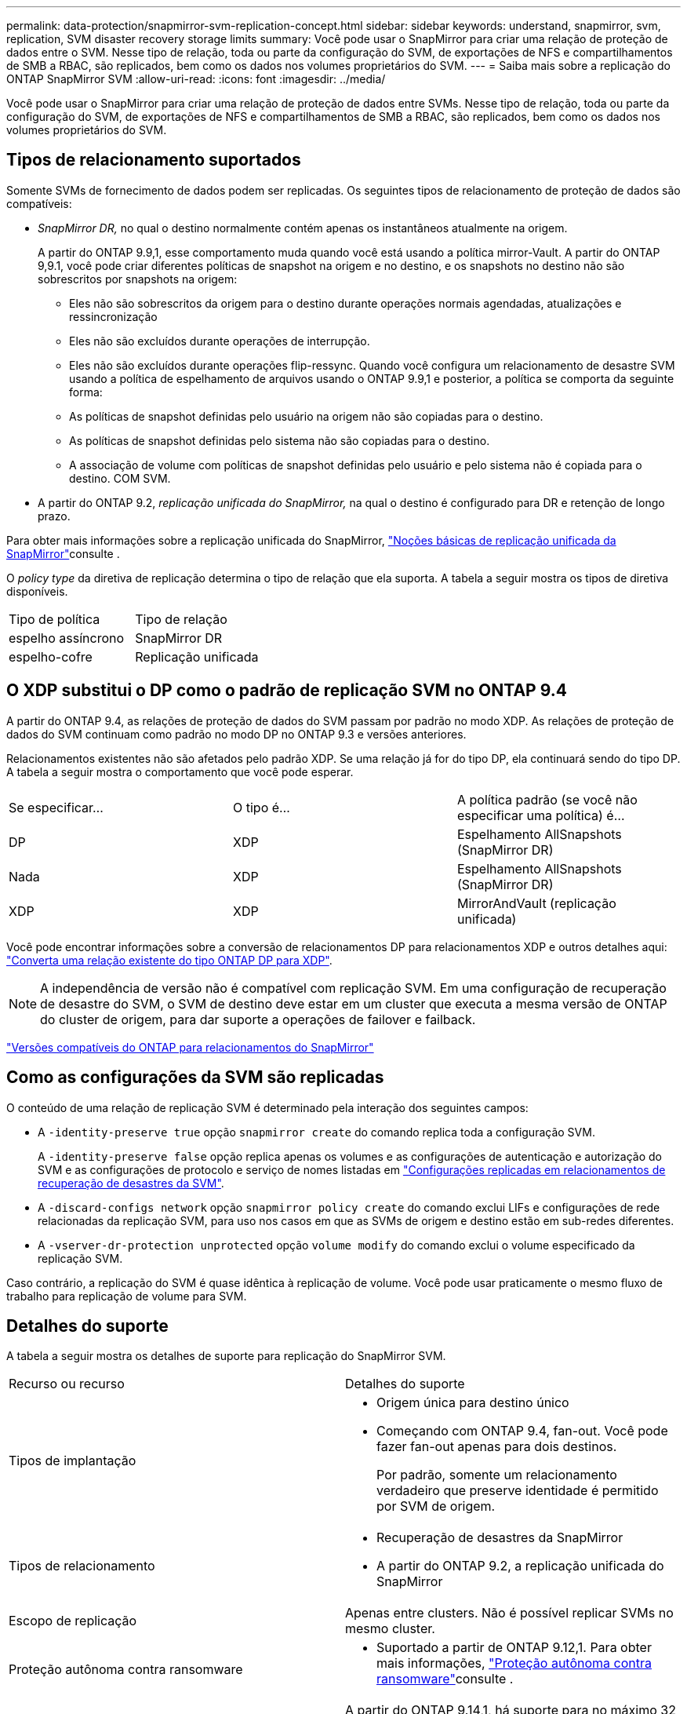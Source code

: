 ---
permalink: data-protection/snapmirror-svm-replication-concept.html 
sidebar: sidebar 
keywords: understand, snapmirror, svm, replication, SVM disaster recovery storage limits 
summary: Você pode usar o SnapMirror para criar uma relação de proteção de dados entre o SVM. Nesse tipo de relação, toda ou parte da configuração do SVM, de exportações de NFS e compartilhamentos de SMB a RBAC, são replicados, bem como os dados nos volumes proprietários do SVM. 
---
= Saiba mais sobre a replicação do ONTAP SnapMirror SVM
:allow-uri-read: 
:icons: font
:imagesdir: ../media/


[role="lead"]
Você pode usar o SnapMirror para criar uma relação de proteção de dados entre SVMs. Nesse tipo de relação, toda ou parte da configuração do SVM, de exportações de NFS e compartilhamentos de SMB a RBAC, são replicados, bem como os dados nos volumes proprietários do SVM.



== Tipos de relacionamento suportados

Somente SVMs de fornecimento de dados podem ser replicadas. Os seguintes tipos de relacionamento de proteção de dados são compatíveis:

* _SnapMirror DR,_ no qual o destino normalmente contém apenas os instantâneos atualmente na origem.
+
A partir do ONTAP 9.9,1, esse comportamento muda quando você está usando a política mirror-Vault. A partir do ONTAP 9,9.1, você pode criar diferentes políticas de snapshot na origem e no destino, e os snapshots no destino não são sobrescritos por snapshots na origem:

+
** Eles não são sobrescritos da origem para o destino durante operações normais agendadas, atualizações e ressincronização
** Eles não são excluídos durante operações de interrupção.
** Eles não são excluídos durante operações flip-ressync. Quando você configura um relacionamento de desastre SVM usando a política de espelhamento de arquivos usando o ONTAP 9.9,1 e posterior, a política se comporta da seguinte forma:
** As políticas de snapshot definidas pelo usuário na origem não são copiadas para o destino.
** As políticas de snapshot definidas pelo sistema não são copiadas para o destino.
** A associação de volume com políticas de snapshot definidas pelo usuário e pelo sistema não é copiada para o destino. COM SVM.


* A partir do ONTAP 9.2, _replicação unificada do SnapMirror,_ na qual o destino é configurado para DR e retenção de longo prazo.


Para obter mais informações sobre a replicação unificada do SnapMirror, link:snapmirror-unified-replication-concept.html["Noções básicas de replicação unificada da SnapMirror"]consulte .

O _policy type_ da diretiva de replicação determina o tipo de relação que ela suporta. A tabela a seguir mostra os tipos de diretiva disponíveis.

[cols="2*"]
|===


| Tipo de política | Tipo de relação 


 a| 
espelho assíncrono
 a| 
SnapMirror DR



 a| 
espelho-cofre
 a| 
Replicação unificada

|===


== O XDP substitui o DP como o padrão de replicação SVM no ONTAP 9.4

A partir do ONTAP 9.4, as relações de proteção de dados do SVM passam por padrão no modo XDP. As relações de proteção de dados do SVM continuam como padrão no modo DP no ONTAP 9.3 e versões anteriores.

Relacionamentos existentes não são afetados pelo padrão XDP. Se uma relação já for do tipo DP, ela continuará sendo do tipo DP. A tabela a seguir mostra o comportamento que você pode esperar.

[cols="3*"]
|===


| Se especificar... | O tipo é... | A política padrão (se você não especificar uma política) é... 


 a| 
DP
 a| 
XDP
 a| 
Espelhamento AllSnapshots (SnapMirror DR)



 a| 
Nada
 a| 
XDP
 a| 
Espelhamento AllSnapshots (SnapMirror DR)



 a| 
XDP
 a| 
XDP
 a| 
MirrorAndVault (replicação unificada)

|===
Você pode encontrar informações sobre a conversão de relacionamentos DP para relacionamentos XDP e outros detalhes aqui: link:convert-snapmirror-version-flexible-task.html["Converta uma relação existente do tipo ONTAP DP para XDP"].

[NOTE]
====
A independência de versão não é compatível com replicação SVM. Em uma configuração de recuperação de desastre do SVM, o SVM de destino deve estar em um cluster que executa a mesma versão de ONTAP do cluster de origem, para dar suporte a operações de failover e failback.

====
link:compatible-ontap-versions-snapmirror-concept.html["Versões compatíveis do ONTAP para relacionamentos do SnapMirror"]



== Como as configurações da SVM são replicadas

O conteúdo de uma relação de replicação SVM é determinado pela interação dos seguintes campos:

* A `-identity-preserve true` opção `snapmirror create` do comando replica toda a configuração SVM.
+
A `-identity-preserve false` opção replica apenas os volumes e as configurações de autenticação e autorização do SVM e as configurações de protocolo e serviço de nomes listadas em link:snapmirror-svm-replication-concept.html#configurations-replicated-in-svm-disaster-recovery-relationships["Configurações replicadas em relacionamentos de recuperação de desastres da SVM"].

* A `-discard-configs network` opção `snapmirror policy create` do comando exclui LIFs e configurações de rede relacionadas da replicação SVM, para uso nos casos em que as SVMs de origem e destino estão em sub-redes diferentes.
* A `-vserver-dr-protection unprotected` opção `volume modify` do comando exclui o volume especificado da replicação SVM.


Caso contrário, a replicação do SVM é quase idêntica à replicação de volume. Você pode usar praticamente o mesmo fluxo de trabalho para replicação de volume para SVM.



== Detalhes do suporte

A tabela a seguir mostra os detalhes de suporte para replicação do SnapMirror SVM.

[cols="2*"]
|===


| Recurso ou recurso | Detalhes do suporte 


 a| 
Tipos de implantação
 a| 
* Origem única para destino único
* Começando com ONTAP 9.4, fan-out. Você pode fazer fan-out apenas para dois destinos.
+
Por padrão, somente um relacionamento verdadeiro que preserve identidade é permitido por SVM de origem.





 a| 
Tipos de relacionamento
 a| 
* Recuperação de desastres da SnapMirror
* A partir do ONTAP 9.2, a replicação unificada do SnapMirror




 a| 
Escopo de replicação
 a| 
Apenas entre clusters. Não é possível replicar SVMs no mesmo cluster.



 a| 
Proteção autônoma contra ransomware
 a| 
* Suportado a partir de ONTAP 9.12,1. Para obter mais informações, link:../anti-ransomware/index.html["Proteção autônoma contra ransomware"]consulte .




 a| 
Grupos de consistência suporte assíncrono
 a| 
A partir do ONTAP 9.14,1, há suporte para no máximo 32 relacionamentos de recuperação de desastres da SVM quando existem grupos de consistência. link:../consistency-groups/protect-task.html["Proteja um grupo de consistência"]Consulte e link:../consistency-groups/limits.html["Limites do grupo de consistência"] para obter mais informações.



 a| 
FabricPool
 a| 
A partir do ONTAP 9.6, a replicação do SnapMirror SVM é compatível com FabricPools.



 a| 
MetroCluster
 a| 
A partir do ONTAP 9.11,1, os dois lados de uma relação de recuperação de desastres do SVM em uma configuração MetroCluster podem funcionar como fonte de configurações adicionais de recuperação de desastres do SVM.

A partir do ONTAP 9.5, a replicação do SnapMirror SVM é compatível com configurações do MetroCluster.

* Em versões anteriores ao ONTAP 9.10.X, uma configuração do MetroCluster não pode ser o destino de uma relação de recuperação de desastres da SVM.
* No ONTAP 9.10,1 e versões posteriores, uma configuração do MetroCluster pode ser o destino de uma relação de recuperação de desastres da SVM somente para fins de migração. Ela precisa atender a todos os requisitos necessários descritos na https://www.netapp.com/pdf.html?item=/media/83785-tr-4966.pdf["TR-4966: Migração de um SVM para uma solução MetroCluster"^].
* Somente um SVM ativo em uma configuração do MetroCluster pode ser a fonte de uma relação de recuperação de desastres do SVM.
+
Uma fonte pode ser uma SVM de origem sincronizada antes do switchover ou um SVM de destino de sincronização após o switchover.

* Quando uma configuração do MetroCluster está em um estado estável, o SVM de destino de sincronização do MetroCluster não pode ser a fonte de uma relação de recuperação de desastres do SVM, já que os volumes não estão online.
* Quando o SVM de origem sincronizada é a fonte de uma relação de recuperação de desastres do SVM, as informações de origem no relacionamento de recuperação de desastres do SVM são replicadas para o parceiro MetroCluster.
* Durante os processos de switchover e switchback, a replicação para o destino de recuperação de desastres da SVM pode falhar.
+
No entanto, após a conclusão do processo de comutação ou switchback, as próximas atualizações agendadas de recuperação de desastres da SVM serão bem-sucedidas.





 a| 
Grupo de consistência
 a| 
Suportado a partir de ONTAP 9.14,1. Para obter mais informações, xref:../consistency-groups/protect-task.html[Proteja um grupo de consistência]consulte .



 a| 
ONTAP S3
 a| 
Não é compatível com recuperação de desastre do SVM.



 a| 
SnapMirror síncrono
 a| 
Não é compatível com recuperação de desastre do SVM.



 a| 
Independência de versão
 a| 
Não suportado.



 a| 
Criptografia de volumes
 a| 
* Volumes criptografados na origem são criptografados no destino.
* Os servidores Onboard Key Manager ou KMIP devem ser configurados no destino.
* Novas chaves de criptografia são geradas no destino.
* Se o destino não contiver um nó que suporte a criptografia de volume .Encryption, a replicação será bem-sucedida, mas os volumes de destino não serão criptografados.


|===


== Configurações replicadas em relacionamentos de recuperação de desastres da SVM

A tabela a seguir mostra a interação `snapmirror create -identity-preserve` da opção e da `snapmirror policy create -discard-configs network` opção:

[cols="5*"]
|===


2+| Configuração replicada 2+| `*‑identity‑preserve true*` | `*‑identity‑preserve false*` 


|  |  | *Política sem `-discard-configs network` set* | *Política com `-discard-configs network` SET* |  


 a| 
Rede
 a| 
LIFs nas
 a| 
Sim
 a| 
Não
 a| 
Não



 a| 
Configuração do Kerberos LIF
 a| 
Sim
 a| 
Não
 a| 
Não



 a| 
SAN LIFs
 a| 
Não
 a| 
Não
 a| 
Não



 a| 
Políticas de firewall
 a| 
Sim
 a| 
Sim
 a| 
Não



 a| 
Políticas de serviço
 a| 
Sim
 a| 
Sim
 a| 
Não



 a| 
Rotas
 a| 
Sim
 a| 
Não
 a| 
Não



 a| 
Domínio de transmissão
 a| 
Não
 a| 
Não
 a| 
Não



 a| 
Sub-rede
 a| 
Não
 a| 
Não
 a| 
Não



 a| 
IPspace
 a| 
Não
 a| 
Não
 a| 
Não



 a| 
SMB
 a| 
Servidor SMB
 a| 
Sim
 a| 
Sim
 a| 
Não



 a| 
Grupos locais e usuário local
 a| 
Sim
 a| 
Sim
 a| 
Sim



 a| 
Privilégio
 a| 
Sim
 a| 
Sim
 a| 
Sim



 a| 
Cópia de sombra
 a| 
Sim
 a| 
Sim
 a| 
Sim



 a| 
BranchCache
 a| 
Sim
 a| 
Sim
 a| 
Sim



 a| 
Opções de servidor
 a| 
Sim
 a| 
Sim
 a| 
Sim



 a| 
Segurança do servidor
 a| 
Sim
 a| 
Sim
 a| 
Não



 a| 
Diretório base, compartilhar
 a| 
Sim
 a| 
Sim
 a| 
Sim



 a| 
Link simbólico
 a| 
Sim
 a| 
Sim
 a| 
Sim



 a| 
Política de Fpolicy, Política de Fsecurity e Fsecurity NTFS
 a| 
Sim
 a| 
Sim
 a| 
Sim



 a| 
Mapeamento de nomes e mapeamento de grupos
 a| 
Sim
 a| 
Sim
 a| 
Sim



 a| 
Informações de auditoria
 a| 
Sim
 a| 
Sim
 a| 
Sim



 a| 
NFS
 a| 
Políticas de exportação
 a| 
Sim
 a| 
Sim
 a| 
Não



 a| 
Regras de política de exportação
 a| 
Sim
 a| 
Sim
 a| 
Não



 a| 
Servidor NFS
 a| 
Sim
 a| 
Sim
 a| 
Não



 a| 
RBAC
 a| 
Certificados de segurança
 a| 
Sim
 a| 
Sim
 a| 
Não



 a| 
Configuração de usuário de login, chave pública, função e função
 a| 
Sim
 a| 
Sim
 a| 
Sim



 a| 
SSL
 a| 
Sim
 a| 
Sim
 a| 
Não



 a| 
Serviços de nomes
 a| 
DNS e DNS hosts
 a| 
Sim
 a| 
Sim
 a| 
Não



 a| 
Usuário UNIX e grupo UNIX
 a| 
Sim
 a| 
Sim
 a| 
Sim



 a| 
Kerberos Realm e blocos de chaves Kerberos
 a| 
Sim
 a| 
Sim
 a| 
Não



 a| 
Cliente LDAP e LDAP
 a| 
Sim
 a| 
Sim
 a| 
Não



 a| 
Grupo de rede
 a| 
Sim
 a| 
Sim
 a| 
Não



 a| 
NIS
 a| 
Sim
 a| 
Sim
 a| 
Não



 a| 
Acesso à Web e à Web
 a| 
Sim
 a| 
Sim
 a| 
Não



 a| 
Volume
 a| 
Objeto
 a| 
Sim
 a| 
Sim
 a| 
Sim



 a| 
Política de instantâneos e instantâneos
 a| 
Sim
 a| 
Sim
 a| 
Sim



 a| 
Política de Autodelete
 a| 
Não
 a| 
Não
 a| 
Não



 a| 
Política de eficiência
 a| 
Sim
 a| 
Sim
 a| 
Sim



 a| 
Política de cotas e regra de política de cotas
 a| 
Sim
 a| 
Sim
 a| 
Sim



 a| 
Fila de recuperação
 a| 
Sim
 a| 
Sim
 a| 
Sim



 a| 
Volume raiz
 a| 
Namespace
 a| 
Sim
 a| 
Sim
 a| 
Sim



 a| 
Dados do utilizador
 a| 
Não
 a| 
Não
 a| 
Não



 a| 
Qtrees
 a| 
Não
 a| 
Não
 a| 
Não



 a| 
Quotas
 a| 
Não
 a| 
Não
 a| 
Não



 a| 
QoS em nível de arquivo
 a| 
Não
 a| 
Não
 a| 
Não



 a| 
Atributos: estado do volume raiz, garantia de espaço, tamanho, dimensionamento automático e número total de arquivos
 a| 
Não
 a| 
Não
 a| 
Não



 a| 
QoS de storage
 a| 
Grupo de políticas de QoS
 a| 
Sim
 a| 
Sim
 a| 
Sim



 a| 
Fibre Channel (FC)
 a| 
Não
 a| 
Não
 a| 
Não



 a| 
ISCSI
 a| 
Não
 a| 
Não
 a| 
Não



 a| 
LUNs
 a| 
Objeto
 a| 
Sim
 a| 
Sim
 a| 
Sim



 a| 
grupos
 a| 
Não
 a| 
Não
 a| 
Não



 a| 
portsets
 a| 
Não
 a| 
Não
 a| 
Não



 a| 
Números de série
 a| 
Não
 a| 
Não
 a| 
Não



 a| 
SNMP
 a| 
v3 utilizadores
 a| 
Sim
 a| 
Sim
 a| 
Não

|===


== Limites de storage da recuperação de desastres da SVM

A tabela a seguir mostra o número máximo recomendado de volumes e as relações de recuperação de desastres do SVM com suporte por objeto de storage. Você deve estar ciente de que os limites geralmente dependem da plataforma. Consulte a link:https://hwu.netapp.com/["Hardware Universe"^] para saber os limites para a sua configuração específica.

[cols="2*"]
|===


| Objeto de storage | Limite 


 a| 
SVM
 a| 
300 volumes flexíveis



 a| 
Par de HA
 a| 
1.000 volumes flexíveis



 a| 
Cluster
 a| 
128 relacionamentos de desastre com SVM

|===